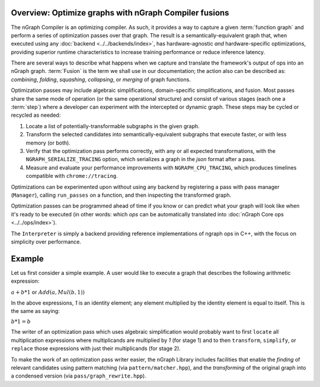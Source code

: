 .. core/fusion/overview.rst

.. _fusion_overview:

Overview: Optimize graphs with nGraph Compiler fusions
-------------------------------------------------------

The nGraph Compiler is an optimizing compiler. As such, it provides a way to 
capture a given :term:`function graph` and perform a series of optimization 
passes over that graph. The result is a semantically-equivalent graph that, when 
executed using any :doc:`backend <../../backends/index>`, has 
hardware-agnostic *and* hardware-specific optimizations, providing superior 
runtime characteristics to increase training performance or reduce inference 
latency.   

There are several ways to describe what happens when we capture and translate 
the framework's output of ops into an nGraph graph. :term:`Fusion` is the term 
we shall use in our documentation; the action also can be described as: 
*combining*, *folding*, *squashing*, *collapsing*, or *merging* of graph 
functions. 

Optimization passes may include algebraic simplifications, domain-specific 
simplifications, and fusion. Most passes share the same mode of operation (or 
the same operational structure) and consist of various stages (each one a 
:term:`step`) where a developer can experiment with the intercepted or dynamic 
graph. These steps may be cycled or recycled as needed: 

#. Locate a list of potentially-transformable subgraphs in the given graph.
#. Transform the selected candidates into semantically-equivalent subgraphs 
   that execute faster, or with less memory (or both). 
#. Verify that the optimization pass performs correctly, with any or all expected 
   transformations, with the ``NGRAPH_SERIALIZE_TRACING`` option, which 
   serializes a graph in the `json` format after a pass.
#. Measure and evaluate your performance improvements with ``NGRAPH_CPU_TRACING``, 
   which produces timelines compatible with ``chrome://tracing``.

Optimizations can be experimented upon without using any backend by registering 
a pass with pass manager (``Manager``), calling ``run_passes`` on a function, and 
then inspecting the transformed graph. 

Optimization passes can be programmed ahead of time if you know or can predict 
what your graph will look like when it's ready to be executed (in other words: 
which `ops` can be automatically translated into :doc:`nGraph Core ops <../../ops/index>`). 

The ``Interpreter`` is simply a backend providing reference implementations of 
ngraph ops in C++, with the focus on simplicity over performance.

Example 
-------

Let us first consider a simple example. A user would like to execute a graph 
that describes the following arithmetic expression:

:math:`a + b * 1` or :math:`Add(a, Mul(b, 1))` 

In the above expressions, `1` is an identity element; any element multiplied by 
the identity element is equal to itself. This is the same as saying:

:math:`b * 1 = b` 

The writer of an optimization pass which uses algebraic simplification would 
probably want to first ``locate`` all multiplication expressions where 
multiplicands are multiplied by `1` (for stage 1) and to then ``transform``, 
``simplify``, or ``replace`` those expressions with just their multiplicands 
(for stage 2).  

To make the work of an optimization pass writer easier, the nGraph Library 
includes facilities that enable the *finding* of relevant candidates using 
pattern matching (via ``pattern/matcher.hpp``), and the *transforming* of the 
original graph into a condensed version (via ``pass/graph_rewrite.hpp``).




